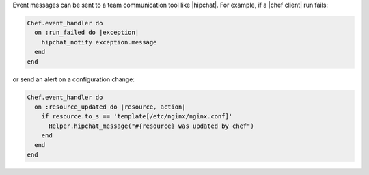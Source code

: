 .. The contents of this file may be included in multiple topics (using the includes directive).
.. The contents of this file should be modified in a way that preserves its ability to appear in multiple topics.


Event messages can be sent to a team communication tool like |hipchat|. For example, if a |chef client| run fails:

.. code-block:: ruby

   Chef.event_handler do
     on :run_failed do |exception|
       hipchat_notify exception.message
     end
   end

or send an alert on a configuration change:

.. code-block:: ruby

   Chef.event_handler do
     on :resource_updated do |resource, action|
       if resource.to_s == 'template[/etc/nginx/nginx.conf]'
         Helper.hipchat_message("#{resource} was updated by chef")
       end
     end
   end
